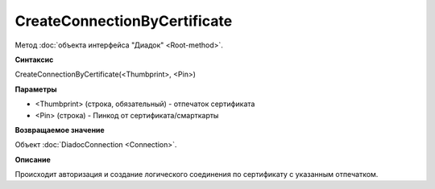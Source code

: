 ﻿CreateConnectionByCertificate
=============================

Метод :doc:`объекта интерфейса "Диадок" <Root-method>`.

**Синтаксис**


CreateConnectionByCertificate(<Thumbprint>, <Pin>)

**Параметры**


-  <Thumbprint> (строка, обязательный) - отпечаток сертификата

- <Pin> (строка) - Пинкод от сертификата/смарткарты

**Возвращаемое значение**


Объект :doc:`DiadocConnection <Connection>`.

**Описание**


Происходит авторизация и создание логического соединения по сертификату
с указанным отпечатком.
